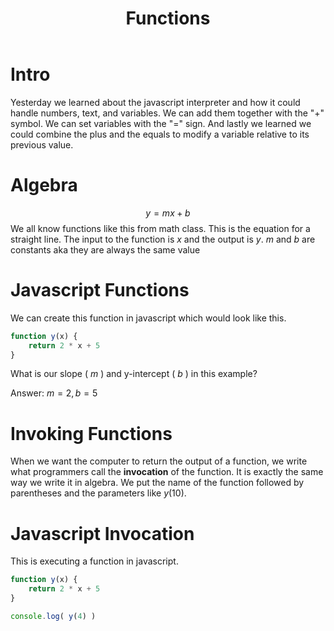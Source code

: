 #+PROPERTY: header-args :results output

* Intro

#+title: Functions

Yesterday we learned about the javascript interpreter and how it could handle numbers, text, and variables. We can add them together with the "+" symbol. We can set variables with the "=" sign. And lastly we learned we could combine the plus and the equals to modify a variable relative to its previous value.

* Algebra
$$ y = mx + b $$
We all know functions like this from math class. This is the equation for a straight line. The input to the function is $x$ and the output is $y$. $m$ and $b$ are constants aka they are always the same value

* Javascript Functions
We can create this function in javascript which would look like this.
#+BEGIN_SRC js
  function y(x) {
      return 2 * x + 5
  }
#+END_SRC
What is our slope ( $m$ ) and y-intercept ( $b$ ) in this example?


Answer: $m = 2, b = 5$

* Invoking Functions
When we want the computer to return the output of a function, we write what programmers call the *invocation* of the function. It is exactly the same way we write it in algebra. We put the name of the function followed by parentheses and the parameters like $y(10)$.

* Javascript Invocation

This is executing a function in javascript.

#+BEGIN_SRC js
  function y(x) {
      return 2 * x + 5
  }

  console.log( y(4) )
#+END_SRC
